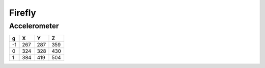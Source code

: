 Firefly
=======

Accelerometer
-------------

=====  =====  =====  ======
  g      X      Y      Z
=====  =====  =====  ======
 -1    267    287    359 
  0    324    328    430
  1    384    419    504 
=====  =====  =====  ======
